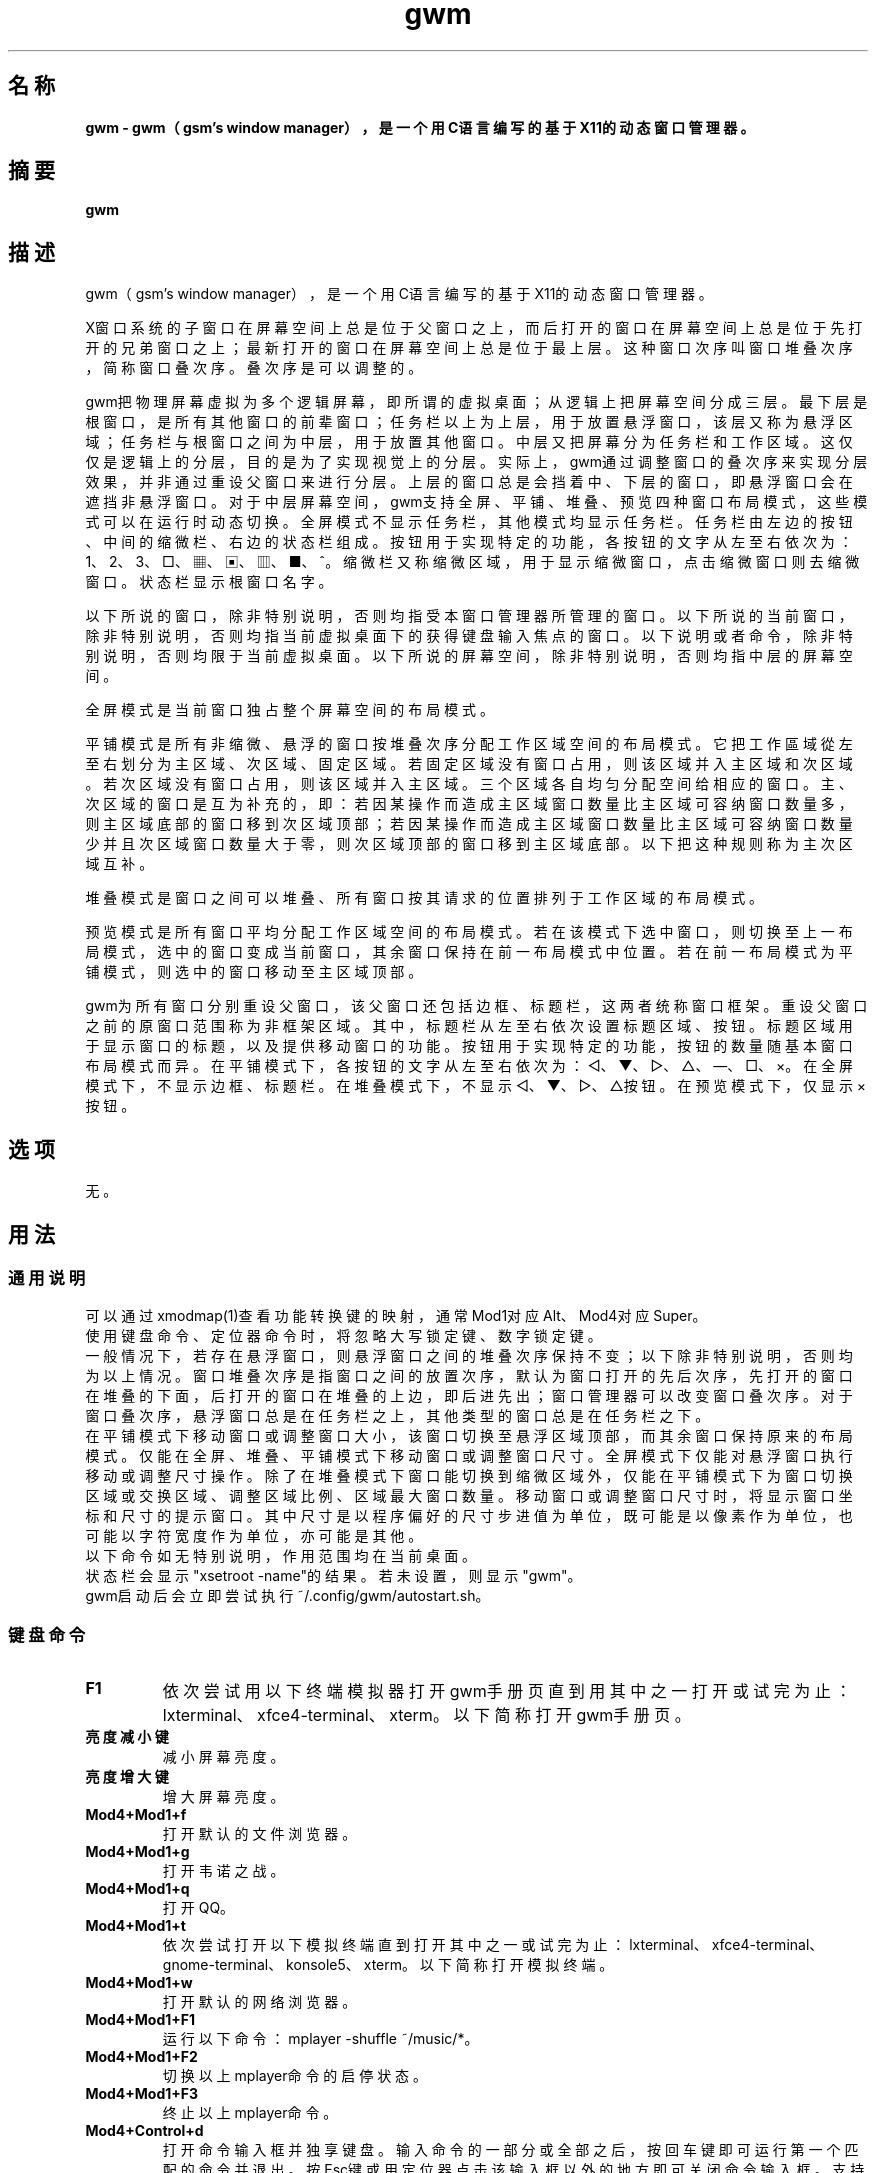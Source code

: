 ./" *************************************************************************
./"     gwm.1：gwm(1)手册页。
./"     版权 (C) 2020-2023 gsm <406643764@qq.com>
./"     本程序为自由软件：你可以依据自由软件基金会所发布的第三版或更高版本的
./" GNU通用公共许可证重新发布、修改本程序。
./"     虽然基于使用目的而发布本程序，但不负任何担保责任，亦不包含适销性或特
./" 定目标之适用性的暗示性担保。详见GNU通用公共许可证。
./"     你应该已经收到一份附随此程序的GNU通用公共许可证副本。否则，请参阅
./" <http://www.gnu.org/licenses/>。
./" ************************************************************************/

.TH gwm 1 2023年6月 "gwm 2.4.2" gwm
.
.SH 名称
.B
gwm \- gwm（gsm's window manager），是一个用C语言编写的基于X11的动态窗口管理器。
.
.SH 摘要
.B gwm
.
.SH 描述
.PP
 gwm（gsm's window manager），是一个用C语言编写的基于X11的动态窗口管理器。

.PP
X窗口系统的子窗口在屏幕空间上总是位于父窗口之上，而后打开的窗口在屏幕空间上总是位于先打开的兄弟窗口之上；最新打开的窗口在屏幕空间上总是位于最上层。这种窗口次序叫窗口堆叠次序，简称窗口叠次序。叠次序是可以调整的。
.PP
gwm把物理屏幕虚拟为多个逻辑屏幕，即所谓的虚拟桌面；从逻辑上把屏幕空间分成三层。最下层是根窗口，是所有其他窗口的前辈窗口；任务栏以上为上层，用于放置悬浮窗口，该层又称为悬浮区域；任务栏与根窗口之间为中层，用于放置其他窗口。中层又把屏幕分为任务栏和工作区域。这仅仅是逻辑上的分层，目的是为了实现视觉上的分层。实际上，gwm通过调整窗口的叠次序来实现分层效果，并非通过重设父窗口来进行分层。上层的窗口总是会挡着中、下层的窗口，即悬浮窗口会在遮挡非悬浮窗口。对于中层屏幕空间，gwm支持全屏、平铺、堆叠、预览四种窗口布局模式，这些模式可以在运行时动态切换。全屏模式不显示任务栏，其他模式均显示任务栏。任务栏由左边的按钮、中间的缩微栏、右边的状态栏组成。按钮用于实现特定的功能，各按钮的文字从左至右依次为：1、2、3、□、▦、▣、▥、■、^。缩微栏又称缩微区域，用于显示缩微窗口，点击缩微窗口则去缩微窗口。状态栏显示根窗口名字。
.PP
以下所说的窗口，除非特别说明，否则均指受本窗口管理器所管理的窗口。以下所说的当前窗口，除非特别说明，否则均指当前虚拟桌面下的获得键盘输入焦点的窗口。以下说明或者命令，除非特别说明，否则均限于当前虚拟桌面。以下所说的屏幕空间，除非特别说明，否则均指中层的屏幕空间。
.PP
全屏模式是当前窗口独占整个屏幕空间的布局模式。
.PP
平铺模式是所有非缩微、悬浮的窗口按堆叠次序分配工作区域空间的布局模式。它把工作區域從左至右划分为主区域、次区域、固定区域。若固定区域没有窗口占用，则该区域并入主区域和次区域。若次区域没有窗口占用，则该区域并入主区域。三个区域各自均匀分配空间给相应的窗口。主、次区域的窗口是互为补充的，即：若因某操作而造成主区域窗口数量比主区域可容纳窗口数量多，则主区域底部的窗口移到次区域顶部；若因某操作而造成主区域窗口数量比主区域可容纳窗口数量少并且次区域窗口数量大于零，则次区域顶部的窗口移到主区域底部。以下把这种规则称为主次区域互补。
.PP
堆叠模式是窗口之间可以堆叠、所有窗口按其请求的位置排列于工作区域的布局模式。
.PP
预览模式是所有窗口平均分配工作区域空间的布局模式。若在该模式下选中窗口，则切换至上一布局模式，选中的窗口变成当前窗口，其余窗口保持在前一布局模式中位置。若在前一布局模式为平铺模式，则选中的窗口移动至主区域顶部。
.PP
gwm为所有窗口分别重设父窗口，该父窗口还包括边框、标题栏，这两者统称窗口框架。重设父窗口之前的原窗口范围称为非框架区域。其中，标题栏从左至右依次设置标题区域、按钮。标题区域用于显示窗口的标题，以及提供移动窗口的功能。按钮用于实现特定的功能，按钮的数量随基本窗口布局模式而异。在平铺模式下，各按钮的文字从左至右依次为：◁、▼、▷、△、—、□、×。在全屏模式下，不显示边框、标题栏。在堆叠模式下，不显示◁、▼、▷、△按钮。在预览模式下，仅显示×按钮。
.
.SH 选项
无。
.
.SH 用法
.
.SS 通用说明
.
.TP
可以通过xmodmap(1)查看功能转换键的映射，通常Mod1对应Alt、Mod4对应Super。
.TP
使用键盘命令、定位器命令时，将忽略大写锁定键、数字锁定键。
.TP
一般情况下，若存在悬浮窗口，则悬浮窗口之间的堆叠次序保持不变；以下除非特别说明，否则均为以上情况。窗口堆叠次序是指窗口之间的放置次序，默认为窗口打开的先后次序，先打开的窗口在堆叠的下面，后打开的窗口在堆叠的上边，即后进先出；窗口管理器可以改变窗口叠次序。对于窗口叠次序，悬浮窗口总是在任务栏之上，其他类型的窗口总是在任务栏之下。
.TP
在平铺模式下移动窗口或调整窗口大小，该窗口切换至悬浮区域顶部，而其余窗口保持原来的布局模式。仅能在全屏、堆叠、平铺模式下移动窗口或调整窗口尺寸。全屏模式下仅能对悬浮窗口执行移动或调整尺寸操作。除了在堆叠模式下窗口能切换到缩微区域外，仅能在平铺模式下为窗口切换区域或交换区域、调整区域比例、区域最大窗口数量。移动窗口或调整窗口尺寸时，将显示窗口坐标和尺寸的提示窗口。其中尺寸是以程序偏好的尺寸步进值为单位，既可能是以像素作为单位，也可能以字符宽度作为单位，亦可能是其他。
.TP
以下命令如无特别说明，作用范围均在当前桌面。
.TP
状态栏会显示"xsetroot \-name"的结果。若未设置，则显示"gwm"。
.TP
gwm启动后会立即尝试执行~/.config/gwm/autostart.sh。
.
.SS 键盘命令
.
.TP
.B F1
依次尝试用以下终端模拟器打开gwm手册页直到用其中之一打开或试完为止：lxterminal、xfce4-terminal、xterm。以下简称打开gwm手册页。
.
.TP
.B 亮度减小键
减小屏幕亮度。
.
.TP
.B 亮度增大键
增大屏幕亮度。
.
.TP
.B Mod4+Mod1+f
打开默认的文件浏览器。
.
.TP
.B Mod4+Mod1+g
打开韦诺之战。
.
.TP
.B Mod4+Mod1+q
打开QQ。
.
.TP
.B Mod4+Mod1+t
依次尝试打开以下模拟终端直到打开其中之一或试完为止：lxterminal、xfce4-terminal、gnome-terminal、konsole5、xterm。以下简称打开模拟终端。
.
.TP
.B Mod4+Mod1+w
打开默认的网络浏览器。
.
.TP
.B Mod4+Mod1+F1
运行以下命令：mplayer -shuffle ~/music/*。
.
.TP
.B Mod4+Mod1+F2
切换以上mplayer命令的启停状态。
.
.TP
.B Mod4+Mod1+F3
终止以上mplayer命令。
.
.TP
.B Mod4+Control+d
打开命令输入框并独享键盘。输入命令的一部分或全部之后，按回车键即可运行第一个匹配的命令并退出。按Esc键或用定位器点击该输入框以外的地方即可关闭命令输入框。支持简单的编辑功能，可使用Backspace键删除光标前的一个字符，使用Del键删除光标之后的一个字符，使用向左键使光标移动到前一个字符的位置，使用向右键使光标移动到后一个字符的位置，使用Home键使光标移动到第一个字符之前，使用End使光标移动到最后一个字符后边，使用Control+u清空光标之前的所有字符，使用Control+v在光标位置粘贴内容，使用Tab键补全命令。
.
.TP
.B Mod4+Control+F1
用amixer来减小音量。
.
.TP
.B Mod4+Control+F2
用amixer来增加音量。
.
.TP
.B Mod4+Control+F3
用amixer来把音量设置成最大。
.
.TP
.B Mod4+Control+F4
用amixer来在当前音量与静音之间切换。
.
.TP
.B Mod4+Control+l
注销gwm会话，即：pkill -9 startgwm。
.
.TP
.B Mod4+Control+p
关机。
.
.TP
.B Mod4+Control+r
重启操作系统。
.
.TP
.B Mod4+Delete
退出gwm。
.
.TP
.B Mod4+k
向上移动当前窗口。
.
.TP
.B Mod4+j
向下移动当前窗口。
.
.TP
.B Mod4+h
向左移动当前窗口。
.
.TP
.B Mod4+l
向右移动当前窗口。
.
.TP
.B Mod4+Up
向上移动当前窗口上边界。
.
.TP
.B Mod4+Shift+Up
向下移动当前窗口上边界。
.
.TP
.B Mod4+Down
向下移动当前窗口下边界。
.
.TP
.B Mod4+Shift+Down
向上移动当前窗口下边界。
.
.TP
.B Mod4+Left
向左移动当前窗口左边界。
.
.TP
.B Mod4+Shift+Left
向右移动当前窗口左边界。
.
.TP
.B Mod4+Right
向右移动当前窗口右边界。
.
.TP
.B Mod4+Shift+Right
向左移动当前窗口右边界。
.
.TP
.B Mod4+F1
把当前窗口切换至主区域的顶部。
.
.TP
.B Mod4+F2
把当前窗口切换至次区域的顶部。
.
.TP
.B Mod4+F3
把当前窗口切换至固定区域的顶部。
.
.TP
.B Mod4+F4
把当前窗口切换至悬浮区域顶部。
.
.TP
.B Mod4+F5
缩微当前窗口。
.
.TP
.B Mod4+Return

若当前窗口是缩微窗口，则去缩微化该窗口；若当前为预览模式，则还会切换至上一布局模式。
.
.TP
.B Mod4+Tab
切换到下一个窗口，即叠次序更高的窗口。
.
.TP
.B Mod4+Shift+Tab
切换到上一个窗口，即叠次序更低的窗口。
.
.TP
.B Mod4+c
关闭当前窗口。
.
.TP
.B Mod4+d
显示桌面，即：当在非显示桌面状态时，缩微化所有窗口；否则去缩微化所有窗口。
.
.TP
.B Mod4+Shift+d
去缩微化所有窗口。
.
.TP
.B Mod4+f
切换到全屏模式。
.
.TP
.B Mod4+p
切换到预览模式。
.
.TP
.B Mod4+s
切换到堆叠模式。
.
.TP
.B Mod4+t
切换到平铺模式。
.
.TP
.B Mod4+i
增加主区域可容纳窗口的数量。
.
.TP
.B Mod4+Shift+i
减少主区域可容纳窗口的数量。
.
.TP
.B Mod4+m
如果存在次区域，则增大主区域比例，并相应地减小次区域比例。
.
.TP
.B Mod4+Shift+m
如果存在次区域，则减小主区域比例，并相应地增大次区域比例。
.
.TP
.B Mod4+x
如果存在固定区域，则增加固定区域比例，并相应地减小主区域比例。
.
.TP
.B Mod4+Shift+x
如果存在固定区域，则减小固定区域比例，并相应地增加主区域比例。
.
.TP
.B Mod4+PageDown
切换至下一个虚拟桌面。可循环切换。
.
.TP
.B Mod4+PageUp
切换至上一个虚拟桌面。可循环切换。
.
.TP
.B Print
全屏截图并保存到文件。
.
.TP
.B Mod4+Print
对当前窗口截图并保存到文件。
.
.TP
.B Mod4+Shift+数字N键
切换到第N个虚拟桌面。
.
.TP
.B Mod4+数字N键
把当前窗口移动到第N个虚拟桌面。
.
.TP
.B Mod4+Mod1+数字N键
把所有窗口移动到第N个虚拟桌面。
.
.TP
.B Control+数字N键
把当前窗口移动到第N个虚拟桌面，并切换到第N个虚拟桌面。
.
.TP
.B Control+Mod1+数字N键
把所有窗口移动到第N个虚拟桌面，并切换到第N个虚拟桌面。
.
.TP
.B Mod1+数字N键
把当前窗口附加到第N个虚拟桌面。
.
.TP
.B Mod1+Shift+数字N键
把所有窗口附加到第N个虚拟桌面。
.
.TP
.B Shift+Control+0
把当前窗口附加到所有虚拟桌面。
.
.SS 定位器命令
.
.TP
定位器悬停是指定位器在设定的时间内不移动。定位器按钮1通常是鼠标左键，定位器按钮2通常是鼠标中键，定位器按钮3通常是鼠标右键。定位器点击窗口会将该窗口切换为当前窗口，也就是说，若该窗口为悬浮窗口，则将该窗口提升到窗口叠顶部，否则，将该窗口提升至除悬浮窗口之外的所有窗口之上，并且获得键盘输入焦点。在操作中心之外的窗口点击的话，将会关闭操作中心。定位器命令随按下的定位器按钮、按键、点击、悬停的窗口而异。以下如无特别说明，定位器在构件上悬停，将会弹出构件功能提示窗口。
.
.TP
以下如无特别说明，移动窗口是指把窗口从点击窗口的位置移动到释放相应定位器按钮的位置，在平铺模式下进行此操作，则还会把该窗口变成悬浮窗口；交换窗口是指在平铺模式下把所点击的窗口与释放相应定位器按钮时光标所在的窗口交换位置；切换区域是指把所点击的窗口切换到所点击区域按钮所表示的区域，或把所点击的窗口切换到释放相应定位器按钮时光标所在的区域并位于释放光标时所在的窗口前边，但以下情况例外：在屏幕左边缘释放时，如次要区域存在窗口，则窗口切换到次要区域顶部，否则则切换到主要区域顶部；在屏幕右边缘释放时，切换到固定区域顶部；在屏幕上边缘释放时，切换到悬浮区域顶部；在根窗口释放时，切换到主区域顶部。
.
.TP
某些定位器按钮1单击命令，直接根据其所操作的构件的名字就能理解命令的含义，或者构件功能提示已经把命令的含义解析得很清楚。对于这些定位器命令，这里就不作说明。
.
.TP
.B 操作应用窗口（如无特别说明，相应的定位器命令为：定位器按钮1-单击）
    窗口标题区域：
        定位器按钮1 - 单击    聚焦该窗口，
        定位器按钮1 - 移动    移动窗口，
        定位器按钮2 - 移动    切换区域，
        定位器按钮3 - 移动    交换窗口；
    窗口边框：
        定位器按钮1 - 单击    聚焦该窗口，
        定位器按钮1 - 移动    调整窗口尺寸；
    窗口非框架区域：
        定位器按钮1            - 单击   聚焦该窗口，若当前为预览模式，则切换至上一布局模式，且若该窗口是缩微窗口，则去缩微化该窗口，
        Mod4+定位器按钮1       - 移动   移动窗口，
        Mod4+Shift+定位器按钮1 - 移动   调整窗口尺寸，
        Mod4+定位器按钮2       - 移动   切换区域，
        Mod4+定位器按钮3       - 移动   交换窗口。
.
.TP
.B 操作根窗口（如无特别说明，相应的定位器命令为：定位器按钮1-移动）
    主、次区域之间：调整主、次区域的比例；
    主、固定区域之间：调整主、固定区域的比例。
.
.TP
.B 操作任务栏（如无特别说明，相应的定位器命令为：定位器按钮1-单击）
    任务栏虚拟桌面按钮：
        定位器按钮1              - 单击     切换到该虚拟桌面，
        Control+定位器按钮1      - 单击     当前窗口移动到该虚拟桌面，并切换到该虚拟桌面，
        Control+Mod1+定位器按钮1 - 单击     所有窗口移动到该虚拟桌面，并切换到该虚拟桌面，
        定位器按钮2              - 单击     当前窗口附加到该虚拟桌面，
        Mod1+定位器按钮2         - 单击     所有窗口附加到该虚拟桌面，
        Shift+定位器按钮2        - 单击     当前窗口附加到所有虚拟桌面，
        定位器按钮3              - 单击     当前窗口移动到该虚拟桌面，
        Mod1+定位器按钮3         - 单击     所有窗口移动到该虚拟桌面；
    任务栏“■”按钮：
        Mod4+定位器按钮2 - 单击     关闭所有桌面的所有窗口；
    任务栏的图标：
        定位器按钮1      - 单击     去缩微化该窗口，
        定位器按钮3      - 移动     交换窗口，
        定位器按钮2      - 移动     切换区域，
        Mod4+定位器按钮2 - 单击     关闭图标及对应的窗口。
.
.SS 配置
.
.TP
目前只能通过修改源代码来修改配置。具体是修改config.c，该文件已经包含详细的配置注释。
.
.SH 漏洞报告
.
因为目前尚未完全实现ICCCM和EWMH协议，故使用了这些协议的程序窗口可能不能正常运行。若你发现其他漏洞，则请向<406643764@qq.com>报告。
.
.SH 作者
.
此程序由gsm<406643764@qq.com>开发。
.br
官方网站：https://sourceforge.net/projects/gsmwm/。
.
.br
官方QQ群：群账号为920793458，群名为gwm。
.
.SH 版权
.
版权 \(co 2020-2023 gsm <406643764@qq.com>。
.br
本程序为自由软件：你可以依据自由软件基金会所发布的第三版或更高版本的GNU通用公共许可证重新发布、修改本程序。
